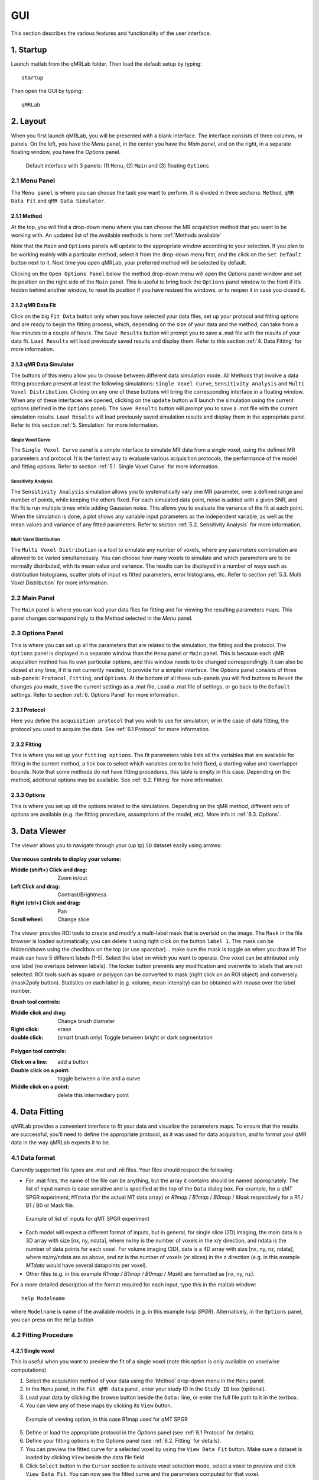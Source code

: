 GUI
======================================
This section describes the various features and functionality of the user interface.

1. Startup
----------------------------------
Launch matlab from the qMRLab folder. Then load the default setup by typing::

    startup

Then open the GUI by typing::

    qMRLab

2. Layout
----------------------------------
When you first launch qMRLab, you will be presented with a blank interface. The interface consists of three columns, or panels. On the left, you have the *Menu* panel, in the center you have the *Main panel*, and on the right, in a separate floating window, you have the *Options* panel.

.. figure:: _static/gui_default.png
   :scale: 100 %

   Default interface with 3 panels: (1) ``Menu``, (2) ``Main`` and (3) floating ``Options``

2.1 Menu Panel
~~~~~~~~~~~~~~~~~~~~~~~
The ``Menu panel`` is where you can choose the task you want to perform. It is divided in three sections: ``Method``, ``qMR Data Fit`` and ``qMR Data Simulator``.

2.1.1 Method
++++++++++++++++
At the top, you will find a drop-down menu where you can choose the MR acquisition method that you want to be working with. An updated list of the available methods is here: :ref:`Methods available`

Note that the ``Main`` and ``Options`` panels will update to the appropriate window according to your selection.
If you plan to be working mainly with a particular method, select it from the drop-down menu first, and the click on the ``Set Default`` button next to it. Next time you open qMRLab, your preferred method will be selected by default.

Clicking on the ``Open Options Panel`` below the method drop-down menu will open the *Options* panel window and set its position on the right side of the ``Main`` panel. This is useful to bring back the ``Options`` panel window to the front if it’s hidden behind another window, to reset its position if you have resized the windows, or to reopen it in case you closed it.

2.1.2 qMR Data Fit
+++++++++++++++++++++++
Click on the big ``Fit Data`` button only when you have selected your data files, set up your protocol and fitting options and are ready to begin the fitting process, which, depending on the size of your data and the method, can take from a few minutes to a couple of hours. The ``Save Results`` button will prompt you to save a .mat file with the results of your data fit. ``Load Results`` will load previously saved results and display them. Refer to this section :ref:`4.	Data Fitting` for more information.

2.1.3 qMR Data Simulator
++++++++++++++++++++++++++++++++
The buttons of this menu allow you to choose between different data simulation mode. All Methods that involve a data fitting procedure present at least the following simulations: ``Single Voxel Curve``, ``Sensitivity Analysis`` and ``Multi Voxel Distribution``. Clicking on any one of these buttons will bring the corresponding interface in a floating window. When any of these interfaces are opened, clicking on the ``update`` button will launch the simulation using the current options (defined in the ``Options`` panel). The ``Save Results`` button will prompt you to save a .mat file with the current simulation results. ``Load Results`` will load previously saved simulation results and display them in the appropriate panel. Refer to this section :ref:`5.	Simulation` for more information.

Single Voxel Curve
______________________
The ``Single Voxel Curve`` panel is a simple interface to simulate MR data from a single voxel, using the defined MR parameters and protocol. It is the fastest way to evaluate various acquisition protocols, the performance of the model and fitting options. Refer to section :ref:`5.1.	Single Voxel Curve` for more information.

Sensitivity Analysis
_______________________
The ``Sensitivity Analysis`` simulation allows you to systematically vary one MR parameter, over a defined range and number of points, while keeping the others fixed. For each simulated data point, noise is added with a given SNR, and the fit is run multiple times while adding Gaussian noise. This allows you to evaluate the variance of the fit at each point. When the simulation is done, a plot shows any variable input parameters as the independent variable, as well as the mean values and variance of any fitted parameters. Refer to section :ref:`5.2.	Sensitivity Analysis` for more information.

Multi Voxel Distribution
___________________________
The ``Multi Voxel Distribution`` is a tool to simulate any number of voxels, where any parameters combination are allowed to be varied simultaneously. You can choose how many voxels to simulate and which parameters are to be normally distributed, with its mean value and variance. The results can be displayed in a number of ways such as distribution histograms, scatter plots of input vs fitted parameters, error histograms, etc. Refer to section :ref:`5.3. Multi Voxel Distribution` for more information.

2.2 Main Panel
~~~~~~~~~~~~~~~~~~~~~~~
The ``Main`` panel is where you can load your data files for fitting and for viewing the resulting parameters maps. This panel changes correspondingly to the Method selected in the *Menu* panel.

2.3 Options Panel
~~~~~~~~~~~~~~~~~~~~~~~
This is where you can set up all the parameters that are related to the simulation, the fitting and the protocol. The ``Options`` panel is displayed in a separate window than the ``Menu`` panel or ``Main`` panel. This is because each qMR acquisition method has its own particular options, and this window needs to be changed correspondingly. It can also be closed at any time, if it is not currently needed, to provide for a simpler interface. The *Options* panel consists of three sub-panels: ``Protocol``, ``Fitting``, and ``Options``. At the bottom of all these sub-panels you will find buttons to ``Reset`` the changes you made, ``Save`` the current settings as a .mat file, ``Load`` a .mat file of settings, or go back to the ``Default`` settings. Refer to section :ref:`6. Options Panel` for more information.

2.3.1	Protocol
+++++++++++++++++++
Here you define the ``acquisition protocol`` that you wish to use for simulation, or in the case of data fitting, the protocol you used to acquire the data. See :ref:`6.1 Protocol` for more information.

2.3.2	Fitting
+++++++++++++++++++
This is where you set up your ``fitting options``. The fit parameters table lists all the variables that are available for fitting in the current method, a tick box to select which variables are to be held fixed, a starting value and lower/upper bounds. Note that some methods do not have fitting procedures, this table is empty in this case. Depending on the method, additional options may be available. See :ref:`6.2.	Fitting` for more information.


2.3.3 Options
+++++++++++++++++++
This is where you set up all the options related to the simulations. Depending on the qMR method, different sets of options are available (e.g. the fitting procedure, assumptions of the model, etc). More info in :ref:`6.3. Options`.


3.  Data Viewer
----------------------
The viewer allows you to navigate through your (up tp) ``5D`` dataset easily using arrows:

.. figure:: _static/imtool3D/imtool3D_volume.gif
   :scale: 100 %

**Use mouse controls to display your volume:**

:Middle (shift+) Click and drag: Zoom in/out
:Left            Click and drag: Contrast/Brightness
:Right  (ctrl+)  Click and drag: Pan
:Scroll wheel: Change slice 

.. figure:: _static/imtool3D/imtool3D_mouse.gif
   :scale: 100 %


The viewer provides ROI tools to create and modify a multi-label mask that is overlaid on the image.  
The ``Mask`` in the file browser is loaded automatically, you can delete it using right click on the button ``label 1``.  
The mask can be hidden/shown using the checkbox on the top (or use spacebar)... make sure the mask is toggle on when you draw it!  
The mask can have 5 different labels (1-5). Select the label on which you want to operate. One voxel can be attributed only one label (no overlaps between labels). The locker button prevents any modification and overwrite to labels that are not selected.  
ROI tools such as square or polygon can be converted to mask (right click on an ROI object) and conversely (mask2poly button).
Statistics on each label (e.g. volume, mean intensity) can be obtained with mouse over the label number.  

**Brush tool controls:**

:Middle click and drag: Change brush diameter
:Right click: erase
:double click: (smart brush only) Toggle between bright or dark segmentation

.. figure:: _static/imtool3D/imtool3D_roi.gif
   :scale: 100 %

.. figure:: _static/imtool3D/imtool3D_smartbrush.gif
   :scale: 100 %


**Polygon tool controls:**

:Click on a line: add a button
:Double click on a point: toggle between a line and a curve
:Middle click on a point: delete this intermediary point

.. figure:: _static/imtool3D/imtool3D_polygon.gif
   :scale: 100 %


4.	Data Fitting
----------------------
qMRLab provides a convenient interface to fit your  data and visualize the parameters maps. To ensure that the results are successful, you’ll need to define the appropriate protocol, as it was used for data acquisition, and to format your qMR data in the way qMRLab expects it to be.

4.1	Data format
~~~~~~~~~~~~~~~~~~~~~~
Currently supported file types are .mat and .nii files. Your files should respect the following:

* For .mat files, the name of the file can be anything, but the array it contains should be named appropriately. The list of input names is case sensitive and is specified at the top of the ``Data`` dialog box. For example, for a qMT SPGR experiment, ``MTdata`` (for the actual MT data array) or *R1map* / *B1map* / *B0map* / *Mask* respectively for a R1 / B1 / B0 or Mask file.

.. figure:: _static/inputs.png
   :scale: 100 %

   Example of list of inputs for qMT SPGR experiment

*	Each model will expect a different format of inputs, but in general, for single slice (2D) imaging, the main data is a 3D array with size [nx, ny, ndata], where nx/ny is the number of voxels in the x/y direction, and ndata is the number of data points for each voxel. For volume imaging (3D), data is a 4D array with size [nx, ny, nz, ndata], where nx/ny/ndata are as above, and nz is the number of voxels (or slices) in the z direction (e.g. in this example *MTdata* would have several datapoints per voxel).
*	Other files (e.g. in this example *R1map / B1map / B0map / Mask*) are formatted as [nx, ny, nz].

For a more detailed description of the format required for each input, type this in the maltab window::

      help Modelname

where ``Modelname`` is name of the available models (e.g. in this example *help SPGR*). Alternatively, in the ``Options`` panel, you can press on the ``Help`` button

4.2	Fitting Procedure
~~~~~~~~~~~~~~~~~~~~~~~~~~~~~~~
4.2.1 Single voxel
++++++++++++++++++++++++++++++++++

This is useful when you want to preview the fit of a single voxel (note this option is only available on voxelwise computations)

1.	Select the acquisition method of your data using the ‘Method’ drop-down menu in the ``Menu`` panel.
2.	In the ``Menu`` panel, in the ``Fit qMR data`` panel, enter your study ID in the ``Study ID`` box (optional).
3.	Load your data by clicking the browse button beside the ``Data:`` line, or enter the full file path to it in the textbox.
4.	You can view any of these maps by clicking its ``View`` button.

.. figure:: _static/view_data.png
   :scale: 100 %

   Example of viewing option, in this case R1map used for qMT SPGR

5.	Define or load the appropriate protocol in the *Options* panel (see :ref:`6.1 Protocol` for details).
6.	Define your fitting options in the Options panel (see :ref:`6.2.	Fitting` for details).
7.  You can preview the fitted curve for a selected voxel by using the ``View Data Fit`` button. Make sure a dataset is loaded by clicking ``View`` beside the data file field
8.  Click ``Select`` button in the ``Cursor`` section to activate voxel selection mode, select a voxel to preview and click ``View Data Fit``. You can now see the fitted curve and the parameters computed for that voxel.

.. figure:: _static/imtool3D/imtool3D_fit.gif
   :scale: 100 %

   Example of fitting in 1 voxel, which was selected with the cursor on the image.

4.2.2 Whole dataset
+++++++++++++++++++++
Follow steps 1-6 above, then

7.	In the *Menu* panel, click on ``Fit data`` to start the fitting process.
8.	Once the fitting is done, a temporary file will be saved in the ‘FitResults’ subfolder of the current working directory. You can save the current fit results elsewhere by clicking ``Save Results`` in the ‘qMR data fit’ section of the *Menu* panel.
9.	Use the controls in the ``Fit Results`` section to visualize the results (ssee :ref:`4.3	Viewing the fit results` for details).

4.3	Viewing the fit results
~~~~~~~~~~~~~~~~~~~~~~~~~~~~~~~~~~~~~~
Once you have finished fitting your qMR data, or when you load previously saved fit results by clicking ``Load Results`` in the ``qMR data fit`` section of the ``Menu`` panel, the maps will be displayed in the ``Fit Results`` section. Use controls on the left side of the figure to navigate the maps:

*	*Source*: select the parameter map to display
*	*View*: select the side from which to view the data (available only on 3D maps)
*	*Slice*: navigate through the z direction of the current view (available only on 3D maps)
*	*Color Map*: choose the color scheme to use from a set of pre-defined Malab colormaps
*	*Range*: Control the colormap min/max values. Clicking ‘Auto’ will set the min/max values using the min/max of the currently displayed image. Top textbox/slider allows you to manually set the Min value, while bottom textbox/slider are for the Max value
*	*Open viewer*: open the current data in an external viewer to display simultaneous axial/sagittal/coronal views.
*	*Save figure*: save the current figure
*	*Histogram*: open a new window with an histogram of the voxels in the currently selected slice (note that zooming in on a particular section while still produce an histogram of the full slice)
*	*View data fit*: display raw data + fitted curve of the currently selected voxel (use ‘Cursor’ button to activate voxel selection mode).
*	*Pan*: change the cursor mode to ‘Pan’. Click and hold inside the figure to move around. Double click inside the figure to reset view. Clicking again the Pan button will turn off pan mode.
*	*Zoom*: change the cursor mode to ‘Zoom’. Click and hold inside the figure to draw a region to zoom in on. Double click inside the figure to reset view. Clicking again the Zoom button will turn off zoom mode.
*	*Select*: change the cursor mode to ‘Data Cursor’. Click on a voxel to display info (X/Y is the position of the voxel, index is the value of the map at this point, RGB is the mapped color code).


5.	Simulation
-------------------------
5.1.	Single Voxel Curve
~~~~~~~~~~~~~~~~~~~~~~~~~~~~~~~~~~~
The Single Voxel Curve simulation interface allows you to simulate qMR data for the defined parameters and protocol. Once the simulation is done, you can also rapidly test the effect of changing fitting options without having to run the simulation again. It is the fastest way to evaluate various acquisition protocols and the performance of the model and fitting options. A plot of the fitted curve over the actual data will be displayed, and the resulting fitted parameters are compared to the input parameters.

1.	Select the acquisition method of your qMR data using the ‘Method’ drop-down menu in the *Menu* panel.
2.	In the *Menu* panel, click on **Single Voxel Curve** to display the interface in the *Main* panel.
3.	Using the *Options* panel, define or load the protocol you wish to use (see section 5.1).
4.	Using the *Options* panel, define or load your initial fitting options (see section 5.2).
5.  Using the ``Options`` panel, define or load your simulation parameters (see section 5.3).
6.	In the ``Menu`` panel, click on the big ``Simulate data`` button. A progress bar will appear to show the progression of the simulation. Clicking ``Cancel`` in the progress bar window will stop the current simulation.
7.	Once the simulation is done, the results are displayed in the ``Main`` panel.
8.	If you want to see the effect of changing fitting options, use the *Options* panel to make your changes. Then, in the ``Main`` panel inside the ‘Simulation Fit Results’ panel, click on ``Update Fit``. Clicking this button without changing fitting options will also generate a new noisy data distribution and recalculate the fitted curve.
9.	Once the fitting is done, a temporary file (SimCurveTempResults) will be saved in the ‘SimResults’ subfolder of the current active method (e.g. *qMTLab/SPGR/SimResults/*). You can save the current simulation results by clicking ``Save Results`` in the ``qMR Data Simulator fit`` section of the *Menu* panel. You can later load it using the ``Load Results`` button.

.. figure:: _static/single_voxel_curve.png
   :scale: 100 %

   Example result of simulation in 1 voxel. Remember to set options in 'Options' panel

5.2.	Sensitivity Analysis
~~~~~~~~~~~~~~~~~~~~~~~~~~~~~~~~~~~~~~~~~~~~
The Sensitivity Analysis simulation allows you to systematically vary one parameter, over a defined range and number of points, while keeping the others fixed. For each simulated data point, noise is added with a given SNR, and the fit is run multiple times while adding gaussian noise. This allows you to evaluate the variance of the fit at each point. When the simulation is done, a plot shows any variable input parameters as the independent variable, as well as the mean values and variance of any fitted parameters.

1.	Select the acquisition method of your data using the ‘Method’ drop-down menu in the *Menu* panel.
2.	In the *Menu* panel, click on **Sensitivity Analysis** to display the interface in the *Main* panel.
3.	Using the *Options* panel, define or load the protocol you wish to use (see section 5.1).
4.	Using the *Options* panel, define or load your fitting options (see section 5.2).
5.	Using the *Options* panel, define or load your simulation parameters (see section 5.3). The parameters defined here are used as the fixed parameters values as one parameter at a time is systematically varied during the simulation process.
6.	In the *Main* panel, use the ‘Parameters variation’ table to define your analysis settings. Select the parameters that are to be varied by setting a mark in the appropriate checkbox, set the minimum and maximum values for this parameter under the column ‘Min’ and ‘Max’, and the size of the incrementing step under ‘Step’. Set the number of times you want to add noise and fit for each data point by entering an integer value in the ‘# of runs’ box. These settings can be saved, retrieved or reset to their initial settings using the ‘Save’, ‘Load’ and ‘Reset’ buttons respectively.
7.	In the *Menu panel*, click on the big **Simulate data** button. A progress bar will appear to show the progression of the simulation. Clicking **Cancel** in the progress bar window will stop the current simulation.
8.	Once the simulation is done, the results are displayed in the ‘Plot Results’ section in the Main panel. Using the ‘x axis’ and ‘y axis’ dropdown menu, you can change the independent/dependant parameters respectively. The parameters that have been varied will be available under the ‘x axis’ menu, while all the model parameters will be available under the ‘y axis’ menu.
9.	A temporary file (SimVaryTempResults) will be saved in the ‘SimResults’ subfolder of the current active method (*e.g. qMTLab/SPGR/SimResults/*). You can save the current simulation results by clicking **Save Results** in the ‘qMT Data Simulator fit’ section of the *Menu panel*. You can later load it using the **Load Results** button.

.. figure:: _static/sensitivity_analysis.png
   :scale: 50 %

   Example of sensitivity analysis of the F parameter for qMT

5.3. Multi Voxel Distribution
~~~~~~~~~~~~~~~~~~~~~~~~~~~~~~~~~~~
The Multi Voxel Distribution is a tool to simulate any number of voxels, where any combination of parameters are allowed to be varied simultaneously. You can choose how many voxels to simulate and which parameters are to be normally distributed, with its mean value and variance. The results can be displayed in a number of ways such as distribution histograms, scatter plots of input vs fitted parameters, error histograms, etc.

1. Select the acquisition method of your qMR data using the ‘Method’ drop-down menu in the *Menu* panel.
2. In the *Menu* panel, click on **Multi Voxel Distribution** to display the interface in the *Main* panel.
3. Using the *Options* panel, define or load the protocol you wish to use (see section 5.1).
4. Using the *Options* panel, define or load your fitting options (see section 5.2).
5. Using the *Options* panel, define or load your simulation parameters (see section 5.3). The parameters defined here are used as the fixed parameters values for parameters that are not selected to be varied.
6. In the *Main* panel, use the ‘Parameters distribution’ table to define your distribution settings. Select the parameters that are to be varied by setting a mark in the appropriate checkbox, set the mean and standard deviation values for this parameter under the column ‘Mean’ and ‘Std’ respectively. Set the number of voxels you want to simulate by entering an integer value in the ‘# of voxels’ box. These settings can be saved, retrieved or reset to their initial settings using the **Save**, **Load** and **Reset** buttons respectively.
7. Click on **Get Parameters** in the ‘Parameters distribution’ section to generate a set of normally distributed parameters using the current settings. You can look at the distribution in the ‘Plot Results’ section, by choosing ‘Input parameters’ under the ‘Plot type’ dropdown menu. Select the parameters you want to look at with the ‘x axis’ dropdown menu. You can generate a new set of random values by clicking on the **Get Parameters** button again.
8. In the *Menu* panel, click on the big **Simulate data** button. A progress bar will appear to show the progression of the simulation. Clicking **Cancel** in the progress bar window will stop the current simulation.
9. Once the simulation is done, the results are displayed in the ‘Plot Results’ section in the Main panel. Using the ‘Plot type’ dropdown menu, choose what plot you want to view. Plot types are defined below.
10. A temporary file (SimRndTempResults) will be saved in the ‘SimResults’ subfolder of the current active method (e.g. qMTLab/SPGR/SimResults/). You can save the current simulation results by clicking ‘Save Results’ in the ‘qMT Data Simulator fit’ section of the Menu panel. You can later load it using the ‘Load Results’ button.

Plot types
++++++++++++
Different plot types are available to analyze your simulation results. Depending on the plot type, available selections under ‘x axis’ and ‘y axis’ dropdown menus will change accordingly.

* *Input parameters*: Histogram of initial input parameters distribution.
* *Fit results*: Histogram of fitted parameters distribution.
* *Input vs. Fit*: Scatter plot of input parameter value vs fitted value.
* *Error*: Histogram of the error distribution. Error is defined as: Fit-Input
* *Pct error*: Histogram of the percentage error distribution. Percentage error is defined as: 100×(Fit-Input)/Input
* *MPE*: Bar graph of the mean percentage error, defined as: 100/n ∑((Fit-Input)/Input), where n is the number of simulated voxels.
* *RMSE*: Bar graph of the root mean squared error, defined as: √(1/n∑(Fit-Input)^2), where n is the number of simulated voxels.
* *NRMSE*: Bar graph of the normalized root mean squared error, defined as  RMSE/(max⁡(Input)-min⁡(Input)) , where max(Input) is the maximum value in the input parameter distribution, and min(Input) is the minimum value.

.. figure:: _static/multi-vox-distro.png
   :scale: 50 %

   Example of MultiVoxel Distribution (option: Input parameters)


6. Options Panel
------------------
Each qMR acquisition method has its own particular options for simulation, protocol and fitting. These options can be modified by using the *Options* panel. The *Options* panel consists of three sub-panels of options: ‘Protocol’, ‘Fitting’ and ‘Options’. At the bottom of all these sub-panels you will find buttons to **Reset** the changes you made, **Save** the current settings as a .mat file, **Load** a .mat file of settings, or go back to the **Default** settings. The **Help** button will open the help for the particular model.

.. figure:: _static/options-panel.png
   :scale: 100 %

   Example of *Options* panel for qMT SPGR and Inversion Recovery

6.1 Protocol
~~~~~~~~~~~~~~~~
The ‘Protocol’ panel is where you define all options relating to the acquisition sequence. These options are specific for each method. For all methods, you will find (at the top of the protocol panel) input text fields corresponding to the independent variables. You will need to load a previously saved text (.txt) file with the required options and format by using the **Load** button. Press the **Help** button in this panel to see the format expected by each of the models in the *Protocol* section

For example, the *vfa_t1* model is expecting

*Protocol*
    VFAData Array [nbFA x 2]:
        [FA1 TR1; FA2 TR2;...]      flip angle [degrees] TR [s]

Which means a text file where each row is a different flip angle, 1st column is the flip angle in degrees, 2nd is the TR in sec, e.g.::

  3 0.015
  20 0.015


6.2.	Fitting
~~~~~~~~~~~~~~~~~~~~
The 'Fitting' panel is where you determine the upper, lower and starting points of your parameters. You can also select which parameters should be kept fixed for the fitting.

6.3. Options
~~~~~~~~~~~~~~~~~
The 'Options' panel is where you specify the properties of the model and the fitting. For example, the assumptions/type of model (e.g. for SPGR, the SledPikeRP or Yarnykh model), type of images (magnitude or magnitude/phase for Inversion Recovery), etc.

7.	Tutorial
-----------------------
See the video here:

.. raw:: html

    <div style="position: relative; padding-bottom: 5%; height: 0; overflow: hidden; max-width: 100%; height: auto;">
        <iframe width="700" height="394" src="https://www.youtube.com/embed/-yrbtCYDorI?rel=0&amp;showinfo=0" frameborder="0" allowfullscreen></iframe>
    </div>